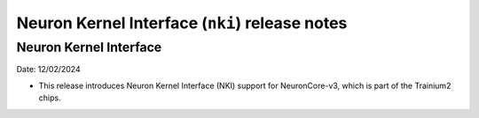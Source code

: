 .. _nki-rn:

Neuron Kernel Interface (``nki``) release notes
===============================================
.. contents:: Table of Contents
   :local:

   :depth: 2

Neuron Kernel Interface
-----------------------
Date: 12/02/2024

* This release introduces Neuron Kernel Interface (NKI) support for NeuronCore-v3, which is part of the Trainium2 chips.

